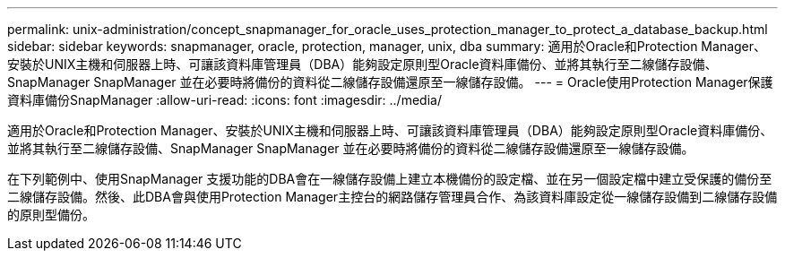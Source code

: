 ---
permalink: unix-administration/concept_snapmanager_for_oracle_uses_protection_manager_to_protect_a_database_backup.html 
sidebar: sidebar 
keywords: snapmanager, oracle, protection, manager, unix, dba 
summary: 適用於Oracle和Protection Manager、安裝於UNIX主機和伺服器上時、可讓該資料庫管理員（DBA）能夠設定原則型Oracle資料庫備份、並將其執行至二線儲存設備、SnapManager SnapManager 並在必要時將備份的資料從二線儲存設備還原至一線儲存設備。 
---
= Oracle使用Protection Manager保護資料庫備份SnapManager
:allow-uri-read: 
:icons: font
:imagesdir: ../media/


[role="lead"]
適用於Oracle和Protection Manager、安裝於UNIX主機和伺服器上時、可讓該資料庫管理員（DBA）能夠設定原則型Oracle資料庫備份、並將其執行至二線儲存設備、SnapManager SnapManager 並在必要時將備份的資料從二線儲存設備還原至一線儲存設備。

在下列範例中、使用SnapManager 支援功能的DBA會在一線儲存設備上建立本機備份的設定檔、並在另一個設定檔中建立受保護的備份至二線儲存設備。然後、此DBA會與使用Protection Manager主控台的網路儲存管理員合作、為該資料庫設定從一線儲存設備到二線儲存設備的原則型備份。
